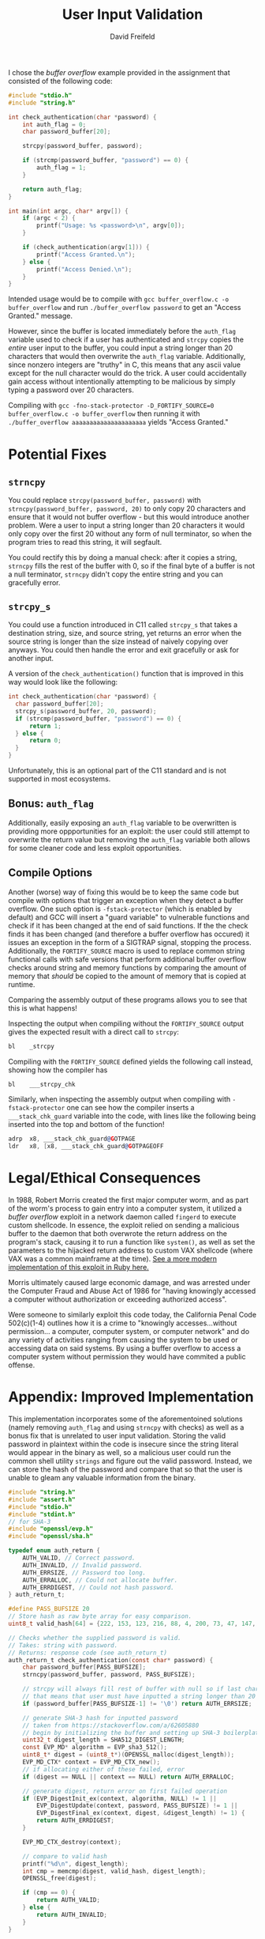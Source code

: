 
#+TITLE: User Input Validation
#+COURSE: CS240
#+AUTHOR: David Freifeld
#+LATEX_HEADER: \usepackage{geometry}

I chose the /buffer overflow/ example provided in the assignment that consisted of the following code:

#+begin_src C 
  #include "stdio.h"
  #include "string.h"
  
  int check_authentication(char *password) {
      int auth_flag = 0;
      char password_buffer[20];
  
      strcpy(password_buffer, password);
  
      if (strcmp(password_buffer, "password") == 0) {
          auth_flag = 1;
      }
  
      return auth_flag;
  }
  
  int main(int argc, char* argv[]) {
      if (argc < 2) {
          printf("Usage: %s <password>\n", argv[0]);
      }
  
      if (check_authentication(argv[1])) {
          printf("Access Granted.\n");
      } else {
          printf("Access Denied.\n");
      }
  }
#+end_src

# #+begin_note Why does this code use quotes in its #include statements?
# This page uses [[https://prismjs.com][prism.js]] and somewhere along the way it refuses to render lines with the triangle bracket notation. Technically, using quotes for including standard libraries is valid, it's just not the usual pratice.
# #+end_note

Intended usage would be to compile with =gcc buffer_overflow.c -o buffer_overflow= and run =./buffer_overflow password= to get an "Access Granted." message.

However, since the buffer is located immediately before the =auth_flag= variable used to check if a user has authenticated and =strcpy= copies the /entire/ user input to the buffer, you could input a string longer than 20 characters that would then overwrite the =auth_flag= variable. Additionally, since nonzero integers are "truthy" in C, this means that any ascii value except for the null character would do the trick. A user could accidentally gain access without intentionally attempting to be malicious by simply typing a password over 20 characters.

Compiling with =gcc -fno-stack-protector -D_FORTIFY_SOURCE=0 buffer_overflow.c -o buffer_overflow=  then running it with =./buffer_overflow aaaaaaaaaaaaaaaaaaaaa= yields "Access Granted."

* Potential Fixes
** =strncpy= 
You could replace =strcpy(password_buffer, password)= with =strncpy(password_buffer, password, 20)= to only copy 20 characters and ensure that it would not buffer overflow - but this would introduce another problem. Were a user to input a string longer than 20 characters it would only copy over the first 20 without any form of null terminator, so when the program tries to read this string, it will segfault.

You could rectify this by doing a manual check: after it copies a string, =strncpy= fills the rest of the buffer with 0, so if the final byte of a buffer is not a null terminator, =strncpy= didn't copy the entire string and you can gracefully error.

** =strcpy_s= 
You could use a function introduced in C11 called =strcpy_s= that takes a destination string, size, and source string, yet returns an error when the source string is longer than the size instead of naively copying over anyways. You could then handle the error and exit gracefully or ask for another input.

A version of the =check_authentication()= function that is improved in this way would look like the following: 
#+begin_src C 
  int check_authentication(char *password) {
    char password_buffer[20];  
    strcpy_s(password_buffer, 20, password);
    if (strcmp(password_buffer, "password") == 0) {
        return 1;
    } else {
        return 0;
    }  
  }
#+end_src

Unfortunately, this is an optional part of the C11 standard and is not supported in most ecosystems.

** Bonus: =auth_flag= 
Additionally, easily exposing an =auth_flag= variable to be overwritten is providing more oppportunities for an exploit: the user could still attempt to overwrite the return value but removing the =auth_flag= variable both allows for some cleaner code and less exploit opportunities.

** Compile Options
Another (worse) way of fixing this would be to keep the same code but compile with options that trigger an exception when they detect a buffer overflow. One such option is =-fstack-protector= (which is enabled by default) and GCC will insert a "guard variable" to vulnerable functions and check if it has been changed at the end of said functions. If the the check finds it has been changed (and therefore a buffer overflow has occured) it issues an exception in the form of a SIGTRAP signal, stopping the process. Additionally, the =FORTIFY_SOURCE= macro is used to replace common string functional calls with safe versions that perform additional buffer overflow checks around string and memory functions by comparing the amount of memory that /should/ be copied to the amount of memory that is copied at runtime.

Comparing the assembly output of these programs allows you to see that this is what happens!

Inspecting the output when compiling without the =FORTIFY_SOURCE= output gives the expected result with a direct call to =strcpy=:
#+begin_src asm
  bl	_strcpy
#+end_src
Compiling with the =FORTIFY_SOURCE= defined yields the following call instead, showing how the compiler has 
#+begin_src asm
  bl	___strcpy_chk
#+end_src

Similarly, when inspecting the assembly output when compiling with =-fstack-protector= one can see how the compiler inserts a =___stack_chk_guard= variable into the code, with lines like the following being inserted into the top and bottom of the function!
#+begin_src asm
  adrp	x8, ___stack_chk_guard@GOTPAGE
  ldr	x8, [x8, ___stack_chk_guard@GOTPAGEOFF
#+end_src

* Legal/Ethical Consequences 

In 1988, Robert Morris created the first major computer worm, and as part of the worm's process to gain entry into a computer system, it utilized a /buffer overflow/ exploit in a network daemon called =fingerd= to execute custom shellcode. In essence, the exploit relied on sending a malicious buffer to the daemon that both overwrote the return address on the program's stack, causing it to run a function like =system()=, as well as set the parameters to the hijacked return address to custom VAX shellcode (where VAX was a common mainframe at the time). [[https://github.com/rapid7/metasploit-framework/blob/master/modules/exploits/bsd/finger/morris_fingerd_bof.rb][See a more modern implementation of this exploit in Ruby here.]]

Morris ultimately caused large economic damage, and was arrested under the Computer Fraud and Abuse Act of 1986 for "having knowingly accessed a computer without authorization or exceeding authorized access".

Were someone to similarly exploit this code today, the California Penal Code 502(c)(1-4) outlines how it is a crime to  "knowingly accesses...without permission... a computer, computer system, or computer network" and do any variety of activities ranging from causing the system to be used or accessing data on said systems. By using a buffer overflow to access a computer system without permission they would have commited a public offense.


* Appendix: Improved Implementation
This implementation incorporates some of the aforementoined solutions (namely removing =auth_flag= and using =strncpy= with checks) as well as a bonus fix that is unrelated to user input validation. Storing the valid password in plaintext within the code is insecure since the string literal would appear in the binary as well, so a malicious user could run the common shell utility =strings= and figure out the valid password. Instead, we can store the hash of the password and compare that so that the user is unable to gleam any valuable information from the binary.

#+begin_src C
  #include "string.h"
  #include "assert.h"
  #include "stdio.h"
  #include "stdint.h"
  // for SHA-3 
  #include "openssl/evp.h"
  #include "openssl/sha.h"
  
  typedef enum auth_return {
      AUTH_VALID, // Correct password.
      AUTH_INVALID, // Invalid password.
      AUTH_ERRSIZE, // Password too long.
      AUTH_ERRALLOC, // Could not allocate buffer.
      AUTH_ERRDIGEST, // Could not hash password.
  } auth_return_t;
  
  #define PASS_BUFSIZE 20
  // Store hash as raw byte array for easy comparison.
  uint8_t valid_hash[64] = {222, 153, 123, 216, 88, 4, 200, 73, 47, 147, 188, 49, 118, 54, 10, 70, 243, 77, 56, 244, 11, 3, 93, 30, 39, 6, 224, 245, 67, 238, 192, 180, 149, 199, 212, 170, 3, 71, 164, 183, 156, 60, 218, 200, 222, 136, 218, 54, 37, 179, 223, 38, 236, 46, 242, 12, 107, 234, 59, 127, 237, 213, 224, 253};
  
  // Checks whether the supplied password is valid.
  // Takes: string with password.
  // Returns: response code (see auth_return_t)
  auth_return_t check_authentication(const char* password) {
      char password_buffer[PASS_BUFSIZE];
      strncpy(password_buffer, password, PASS_BUFSIZE);
  
      // strcpy will always fill rest of buffer with null so if last char is not null
      // that means that user must have inputted a string longer than 20 characters.
      if (password_buffer[PASS_BUFSIZE-1] != '\0') return AUTH_ERRSIZE;
  
      // generate SHA-3 hash for inputted password
      // taken from https://stackoverflow.com/a/62605880
      // begin by initializing the buffer and setting up SHA-3 boilerplate
      uint32_t digest_length = SHA512_DIGEST_LENGTH;
      const EVP_MD* algorithm = EVP_sha3_512();
      uint8_t* digest = (uint8_t*)(OPENSSL_malloc(digest_length));
      EVP_MD_CTX* context = EVP_MD_CTX_new();
      // if allocating either of these failed, error
      if (digest == NULL || context == NULL) return AUTH_ERRALLOC; 
  
      // generate digest, return error on first failed operation
      if (EVP_DigestInit_ex(context, algorithm, NULL) != 1 ||
          EVP_DigestUpdate(context, password, PASS_BUFSIZE) != 1 ||
          EVP_DigestFinal_ex(context, digest, &digest_length) != 1) {
          return AUTH_ERRDIGEST;
      }
  
      EVP_MD_CTX_destroy(context);
  
      // compare to valid hash
      printf("%d\n", digest_length);
      int cmp = memcmp(digest, valid_hash, digest_length);
      OPENSSL_free(digest);
  
      if (cmp == 0) {
          return AUTH_VALID;
      } else {
          return AUTH_INVALID;
      }
  }
  
  int main(int argc, char* argv[]) {
      if (argc < 2) {
          printf("Usage: %s <password>\n", argv[0]);
          return 1;
      }
  
      switch (check_authentication(argv[1])) {
      case AUTH_VALID: 
          printf("Access Granted.\n");
          break;
      case AUTH_INVALID:
          printf("Access Denied.\n");
          break;
      case AUTH_ERRSIZE:
          printf("Invalid password size!\n");
          break;
      case AUTH_ERRALLOC:
          printf("Out of memory!\n");
          break;
      case AUTH_ERRDIGEST:
          printf("Failed to hash password!\n");
          break;	
      }   
  }
#+end_src
** Building This Code
You'll need OpenSSL to compile this! Compiling the program is as simple as just compiling this C code with gcc but also linking against =libcrypto.a= like so:
#+begin_src sh
  gcc input.c <path-to-libcrypto.a> -o input
  ./input <password> 
#+end_src
The correct password is just "password".

*** Installing OpenSSL
I installed it via Homebrew, with =brew install openssl@1.1=. Then, you can find the path to the =lib= folder by running =brew list openssl@1.1= and compile with something like this:
#+begin_src sh
  gcc input.c /opt/homebrew/Cellar/openssl@1.1/1.1.1l/lib/libcrypto.a -o input
  ./input <password> 
#+end_src
